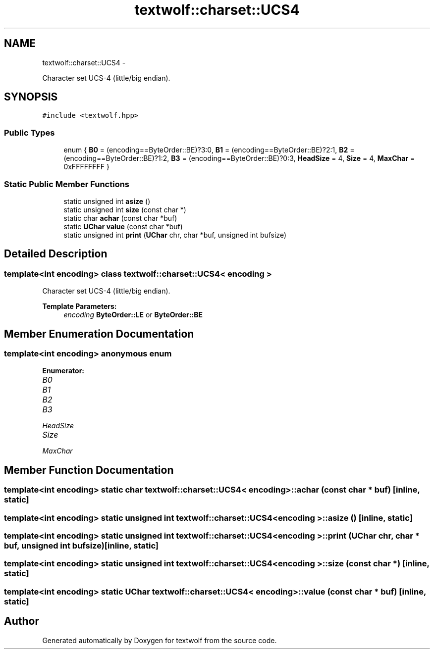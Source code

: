 .TH "textwolf::charset::UCS4" 3 "11 Jun 2011" "textwolf" \" -*- nroff -*-
.ad l
.nh
.SH NAME
textwolf::charset::UCS4 \- 
.PP
Character set UCS-4 (little/big endian).  

.SH SYNOPSIS
.br
.PP
.PP
\fC#include <textwolf.hpp>\fP
.SS "Public Types"

.in +1c
.ti -1c
.RI "enum { \fBB0\fP = (encoding==ByteOrder::BE)?3:0, \fBB1\fP = (encoding==ByteOrder::BE)?2:1, \fBB2\fP = (encoding==ByteOrder::BE)?1:2, \fBB3\fP = (encoding==ByteOrder::BE)?0:3, \fBHeadSize\fP = 4, \fBSize\fP = 4, \fBMaxChar\fP = 0xFFFFFFFF }"
.br
.in -1c
.SS "Static Public Member Functions"

.in +1c
.ti -1c
.RI "static unsigned int \fBasize\fP ()"
.br
.ti -1c
.RI "static unsigned int \fBsize\fP (const char *)"
.br
.ti -1c
.RI "static char \fBachar\fP (const char *buf)"
.br
.ti -1c
.RI "static \fBUChar\fP \fBvalue\fP (const char *buf)"
.br
.ti -1c
.RI "static unsigned int \fBprint\fP (\fBUChar\fP chr, char *buf, unsigned int bufsize)"
.br
.in -1c
.SH "Detailed Description"
.PP 

.SS "template<int encoding> class textwolf::charset::UCS4< encoding >"
Character set UCS-4 (little/big endian). 

\fBTemplate Parameters:\fP
.RS 4
\fIencoding\fP \fBByteOrder::LE\fP or \fBByteOrder::BE\fP 
.RE
.PP

.SH "Member Enumeration Documentation"
.PP 
.SS "template<int encoding> anonymous enum"
.PP
\fBEnumerator: \fP
.in +1c
.TP
\fB\fIB0 \fP\fP
.TP
\fB\fIB1 \fP\fP
.TP
\fB\fIB2 \fP\fP
.TP
\fB\fIB3 \fP\fP
.TP
\fB\fIHeadSize \fP\fP
.TP
\fB\fISize \fP\fP
.TP
\fB\fIMaxChar \fP\fP

.SH "Member Function Documentation"
.PP 
.SS "template<int encoding> static char \fBtextwolf::charset::UCS4\fP< encoding >::achar (const char * buf)\fC [inline, static]\fP"
.SS "template<int encoding> static unsigned int \fBtextwolf::charset::UCS4\fP< encoding >::asize ()\fC [inline, static]\fP"
.SS "template<int encoding> static unsigned int \fBtextwolf::charset::UCS4\fP< encoding >::print (\fBUChar\fP chr, char * buf, unsigned int bufsize)\fC [inline, static]\fP"
.SS "template<int encoding> static unsigned int \fBtextwolf::charset::UCS4\fP< encoding >::size (const char *)\fC [inline, static]\fP"
.SS "template<int encoding> static \fBUChar\fP \fBtextwolf::charset::UCS4\fP< encoding >::value (const char * buf)\fC [inline, static]\fP"

.SH "Author"
.PP 
Generated automatically by Doxygen for textwolf from the source code.
